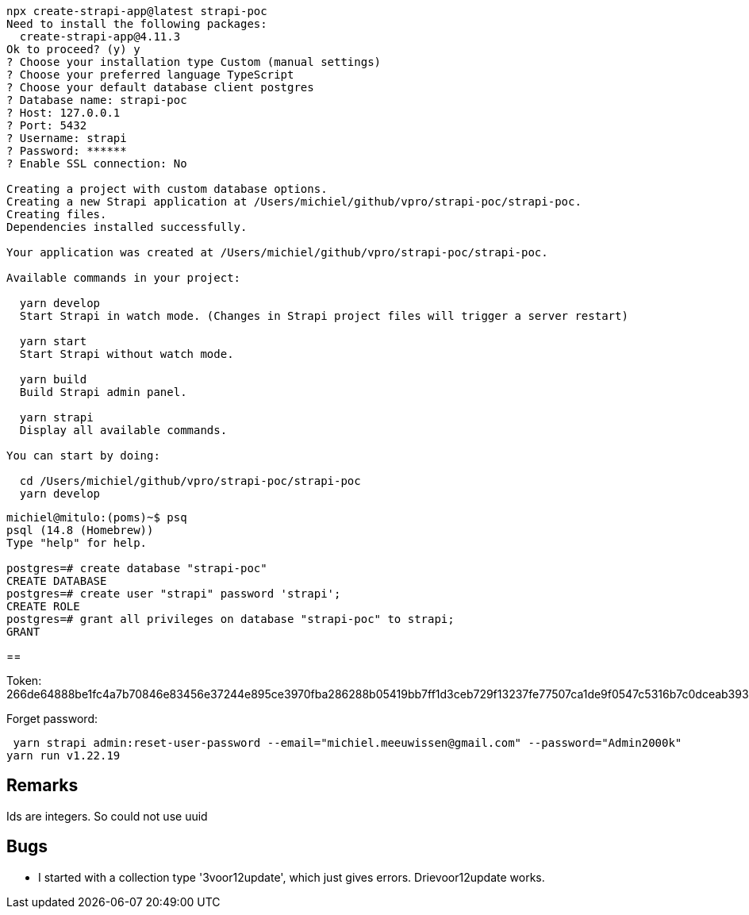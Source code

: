 

[source, bash]
----
npx create-strapi-app@latest strapi-poc
Need to install the following packages:
  create-strapi-app@4.11.3
Ok to proceed? (y) y
? Choose your installation type Custom (manual settings)
? Choose your preferred language TypeScript
? Choose your default database client postgres
? Database name: strapi-poc
? Host: 127.0.0.1
? Port: 5432
? Username: strapi
? Password: ******
? Enable SSL connection: No

Creating a project with custom database options.
Creating a new Strapi application at /Users/michiel/github/vpro/strapi-poc/strapi-poc.
Creating files.
Dependencies installed successfully.

Your application was created at /Users/michiel/github/vpro/strapi-poc/strapi-poc.

Available commands in your project:

  yarn develop
  Start Strapi in watch mode. (Changes in Strapi project files will trigger a server restart)

  yarn start
  Start Strapi without watch mode.

  yarn build
  Build Strapi admin panel.

  yarn strapi
  Display all available commands.

You can start by doing:

  cd /Users/michiel/github/vpro/strapi-poc/strapi-poc
  yarn develop



----

[source, psql]
----
michiel@mitulo:(poms)~$ psq
psql (14.8 (Homebrew))
Type "help" for help.

postgres=# create database "strapi-poc"
CREATE DATABASE
postgres=# create user "strapi" password 'strapi';
CREATE ROLE
postgres=# grant all privileges on database "strapi-poc" to strapi;
GRANT
----

==

Token: 266de64888be1fc4a7b70846e83456e37244e895ce3970fba286288b05419bb7ff1d3ceb729f13237fe77507ca1de9f0547c5316b7c0dceab39344c6a7da2d2d3dbcca412dff6332f74d999d554dfd0000832957a70f4f181c34280a03c12c5bec4d8fcf21a01bfa402dc59e89c911986260fafcf244a312fa5ee72168a27c51


Forget password:

[source, bash]]
----
 yarn strapi admin:reset-user-password --email="michiel.meeuwissen@gmail.com" --password="Admin2000k"
yarn run v1.22.19
----


== Remarks

Ids are integers. So could not use uuid

== Bugs

- I started with a collection type '3voor12update', which just gives errors. Drievoor12update works.
